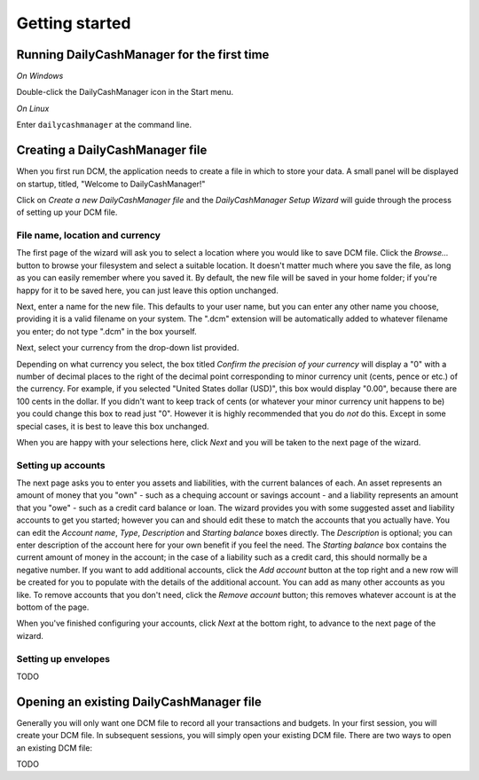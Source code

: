 Getting started
===============

Running DailyCashManager for the first time
-------------------------------------------

*On Windows*

Double-click the DailyCashManager icon in the Start menu.

*On Linux*

Enter ``dailycashmanager`` at the command line.

Creating a DailyCashManager file
--------------------------------

When you first run DCM, the application needs to create a file in which to
store your data. A small panel will be displayed on startup, titled,
"Welcome to DailyCashManager!"

Click on *Create a new DailyCashManager file* and the *DailyCashManager Setup
Wizard* will guide through the process of setting up your DCM file.

File name, location and currency
................................

The first page of the wizard will ask you to select a location where you would
like to save DCM file. Click the *Browse...* button to browse your filesystem
and select a suitable location. It doesn't matter much where you save the file,
as long as you can easily remember where you saved it. By default, the new file
will be saved in your home folder; if you're happy for it to be saved here, you
can just leave this option unchanged.

Next, enter a name for the new file. This defaults to your user name, but you
can enter any other name you choose, providing it is a valid filename on your
system. The ".dcm" extension will be automatically added to whatever filename
you enter; do not type ".dcm" in the box yourself.

Next, select your currency from the drop-down list provided.

Depending on what currency you select, the box titled *Confirm the precision of
your currency* will display a "0" with a number of decimal places to
the right of the decimal point corresponding to minor currency unit (cents,
pence or etc.) of the currency. For example, if you selected "United States
dollar (USD)", this box would display "0.00", because there are 100 cents in the
dollar. If you didn't want to keep track of cents (or whatever your minor
currency unit happens to be) you could change this box to read just "0". However
it is highly recommended that you do *not* do this. Except in some special
cases, it is best to leave this box unchanged.

When you are happy with your selections here, click *Next* and you will be taken
to the next page of the wizard.

Setting up accounts
...................

The next page asks you to enter you assets and liabilities, with the current
balances of each. An asset represents an amount of money that you "own" -
such as a chequing account or savings account - and a liability represents
an amount that you "owe" - such as a credit card balance or loan. The wizard
provides you with some suggested asset and liability accounts to get you
started; however you can and should edit these to match the accounts that you
actually have. You can edit the *Account name*, *Type*, *Description* and
*Starting balance* boxes directly. The *Description* is optional; you can enter
description of the account here for your own benefit if you feel the need.
The *Starting balance* box contains the current amount of money in the account;
in the case of a liability such as a credit card, this should normally be a
negative number. If you want to add additional accounts, click the *Add account*
button at the top right and a new row will be created for you to populate with
the details of the additional account. You can add as many other accounts as you
like. To remove accounts that you don't need, click the *Remove account* button;
this removes whatever account is at the bottom of the page.

When you've finished configuring your accounts, click *Next* at the bottom
right, to advance to the next page of the wizard.

Setting up envelopes
....................

TODO

Opening an existing DailyCashManager file
-----------------------------------------

Generally you will only want one DCM file to record all your transactions and
budgets. In your first session, you will create your DCM file. In subsequent
sessions, you will simply open your existing DCM file. There are
two ways to open an existing DCM file:

TODO

